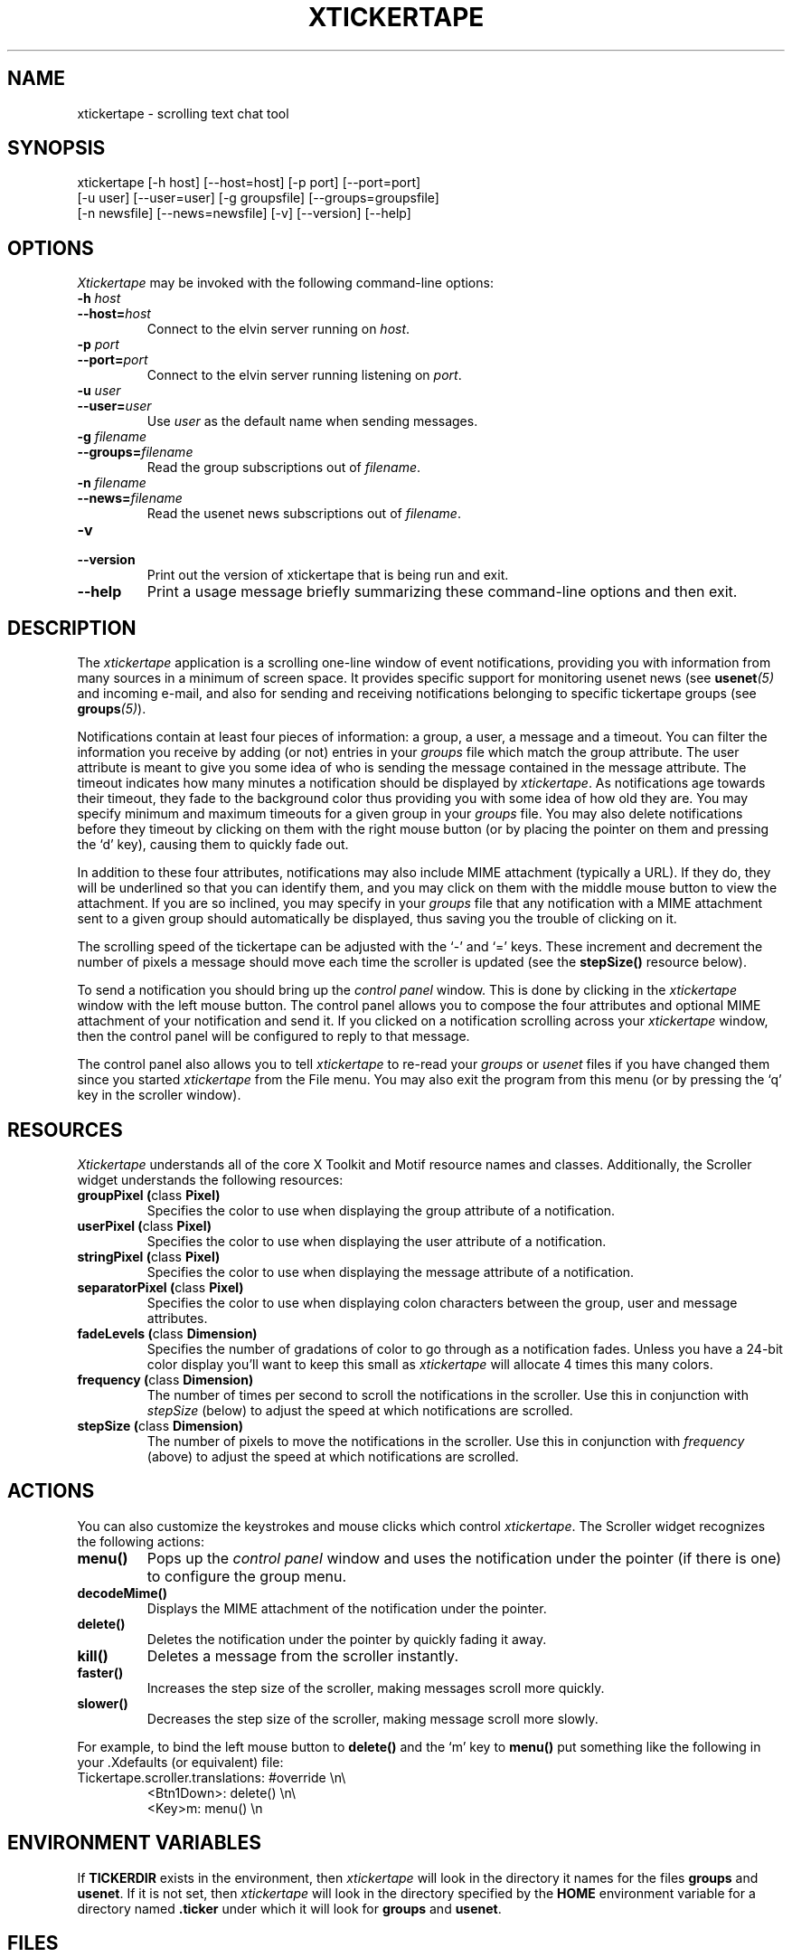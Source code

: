 .TH XTICKERTAPE 1 "1998 December 23"
.ds xt \fIxtickertape\fP
.ds Xt \fIXtickertape\fP
.UC 4
.SH NAME
xtickertape \- scrolling text chat tool
.SH SYNOPSIS
.nf
xtickertape [-h host] [--host=host] [-p port] [--port=port]
            [-u user] [--user=user] [-g groupsfile] [--groups=groupsfile]
            [-n newsfile] [--news=newsfile] [-v] [--version] [--help]
.fi
.SH OPTIONS
\*(Xt may be invoked with the following command-line options:
.TP
.B -h \fIhost\fP
.TP
.BI --host= host
Connect to the elvin server running on \fIhost\fP.
.TP
.B -p \fIport\fP
.TP
.BI --port= port
Connect to the elvin server running listening on \fIport\fP.
.TP
.B -u \fIuser\fP
.TP
.BI --user= user
Use \fIuser\fP as the default name when sending messages.
.TP
.B -g \fIfilename\fP
.TP
.BI --groups= filename
Read the group subscriptions out of \fIfilename\fP.
.TP
.B -n \fIfilename\fP
.TP
.BI --news= filename
Read the usenet news subscriptions out of \fIfilename\fP.
.TP
.B -v
.TP
.B --version
Print out the version of xtickertape that is being run and exit.
.TP
.B --help
Print a usage message briefly summarizing these command-line options
and then exit.
.SH DESCRIPTION
The \*(xt application is a scrolling one-line window of event
notifications, providing you with information from many sources in a
minimum of screen space.  It provides specific support for monitoring
usenet news (see \fBusenet\fP\fI(5)\fP and incoming e-mail, and also for
sending and receiving notifications belonging to specific tickertape
groups (see \fBgroups\fP\fI(5)\fP).
.PP
Notifications contain at least four pieces of information: a group, a
user, a message and a timeout.  You can filter the information you
receive by adding (or not) entries in your \fIgroups\fP file which
match the group attribute.  The user attribute is meant to give you
some idea of who is sending the message contained in the message
attribute.  The timeout indicates how many minutes a notification
should be displayed by \*(xt.  As notifications age towards their
timeout, they fade to the background color thus providing you with
some idea of how old they are.  You may specify minimum and maximum
timeouts for a given group in your \fIgroups\fP file.  You may also
delete notifications before they timeout by clicking on them with the
right mouse button (or by placing the pointer on them and pressing
the `d' key), causing them to quickly fade out.
.\"FIX THIS: put this back in once we get kill working
.\"If you wish for a message to go away instantly, you can kill it by pressing the `x' key.
.PP
In addition to these four attributes, notifications may also include
MIME attachment (typically a URL).  If they do, they will be
underlined so that you can identify them, and you may click on them
with the middle mouse button to view the attachment.  If you are so
inclined, you may specify in your \fIgroups\fP file that any
notification with a MIME attachment sent to a given group should
automatically be displayed, thus saving you the trouble of clicking on 
it.
.PP
The scrolling speed of the tickertape can be adjusted with the `-' and 
`=' keys.  These increment and decrement the number of pixels a
message should move each time the scroller is updated (see the
\fBstepSize()\fP resource below).
.PP
To send a notification you should bring up the \fIcontrol panel\fP
window.  This is done by clicking in the \*(xt window with the left
mouse button.  The control panel allows you to compose the four
attributes and optional MIME attachment of your notification and send
it.  If you clicked on a notification scrolling across your \*(xt
window, then the control panel will be configured to reply to that
message.
.PP
The control panel also allows you to tell \*(xt to re-read your
\fIgroups\fP or \fIusenet\fP files if you have changed them since you
started \*(xt from the File menu.  You may also exit the program from
this menu (or by pressing the `q' key in the scroller window).
.SH RESOURCES
\*(Xt understands all of the core X Toolkit and Motif resource names
and classes.  Additionally, the Scroller widget understands the
following resources:
.TP
.B "groupPixel (\fPclass\fB Pixel)"
Specifies the color to use when displaying the group attribute of a
notification. 
.TP
.B "userPixel (\fPclass\fB Pixel)"
Specifies the color to use when displaying the user attribute of a
notification.
.TP
.B "stringPixel (\fPclass\fB Pixel)"
Specifies the color to use when displaying the message attribute of a
notification.
.TP
.B "separatorPixel (\fPclass\fB Pixel)"
Specifies the color to use when displaying colon characters between
the group, user and message attributes.
.TP
.B "fadeLevels (\fPclass\fB Dimension)"
Specifies the number of gradations of color to go through as a
notification fades.  Unless you have a 24-bit color display you'll
want to keep this small as \*(xt will allocate 4 times this many
colors.
.TP
.B "frequency (\fPclass\fB Dimension)"
The number of times per second to scroll the notifications in the
scroller.  Use this in conjunction with \fIstepSize\fP (below) to
adjust the speed at which notifications are scrolled.
.TP
.B "stepSize (\fPclass\fB Dimension)"
The number of pixels to move the notifications in the scroller.  Use
this in conjunction with \fIfrequency\fP (above) to adjust the speed
at which notifications are scrolled.
.SH ACTIONS
You can also customize the keystrokes and mouse clicks which control
\*(xt.  The Scroller widget recognizes the following actions:
.TP
.B menu()
Pops up the \fIcontrol panel\fP window and uses the notification under 
the pointer (if there is one) to configure the group menu.
.TP
.B decodeMime()
Displays the MIME attachment of the notification under the pointer.
.TP
.B delete()
Deletes the notification under the pointer by quickly fading it away.
.TP
.B kill()
Deletes a message from the scroller instantly.
.TP
.B faster()
Increases the step size of the scroller, making messages scroll more
quickly.
.TP
.B slower()
Decreases the step size of the scroller, making message scroll more
slowly.
.PP
For example, to bind the left mouse button to
.B delete()
and the `m' key to
.B menu()
put something like the following in your .Xdefaults (or
equivalent) file:
.TP
Tickertape.scroller.translations: #override \en\e
<Btn1Down>: delete() \en\e
.br
<Key>m: menu() \en
.SH ENVIRONMENT VARIABLES
If
.B TICKERDIR
exists in the environment, then \*(xt will look in the directory it
names for the files \fBgroups\fP and \fBusenet\fP.  If it is not set,
then \*(xt will look in the directory specified by the \fBHOME\fP
environment variable for a directory named \fB.ticker\fP under which
it will look for \fBgroups\fP and \fBusenet\fP.
.SH FILES
.SH SEE ALSO
.BR groups (5),
.BR usenet (5),
.BR elvin (1)
.na
http://www.dstc.edu.au/elvin
.SH BUGS
E-mail bug reports to
.BR phelps@pobox.com .
Be sure to include the word "xtickertape" somewhere in the
"Subject:" field.
.SH AUTHORS
\*(Xt was written by Ted Phelps <phelps@pobox.com>.  It was based on a 
Java program,
.BR jtickertape (1)
by Julian Boot, which is to be used on lesser platforms.  Both \*(xt
and \fIjtickertape\fP were derived from the original Python version
written by Bill Segall <bill@segall.net> with contributions from the
Reject Room.


